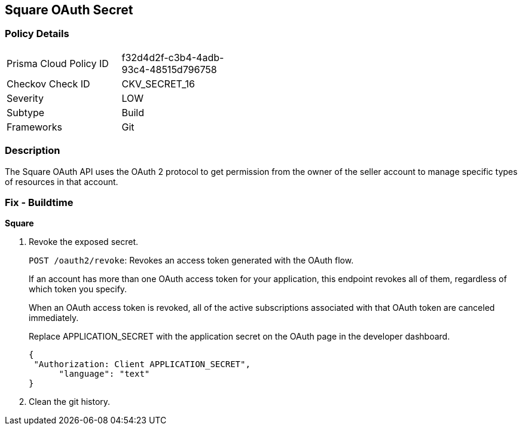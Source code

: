== Square OAuth Secret


=== Policy Details 

[width=45%]
[cols="1,1"]
|=== 
|Prisma Cloud Policy ID 
| f32d4d2f-c3b4-4adb-93c4-48515d796758

|Checkov Check ID 
|CKV_SECRET_16

|Severity
|LOW

|Subtype
|Build

|Frameworks
|Git

|=== 



=== Description 


The Square OAuth API uses the OAuth 2 protocol to get permission from the owner of the seller account to manage specific types of resources in that account.

=== Fix - Buildtime


*Square* 



.  Revoke the exposed secret.
+
`POST /oauth2/revoke`: Revokes an access token generated with the OAuth flow.
+
If an account has more than one OAuth access token for your application, this endpoint revokes all of them, regardless of which token you specify.
+
When an OAuth access token is revoked, all of the active subscriptions associated with that OAuth token are canceled immediately.
+
Replace APPLICATION_SECRET with the application secret on the OAuth page in the developer dashboard.
+

[source,text]
----
{
 "Authorization: Client APPLICATION_SECRET",
      "language": "text"
}
----

.  Clean the git history.
